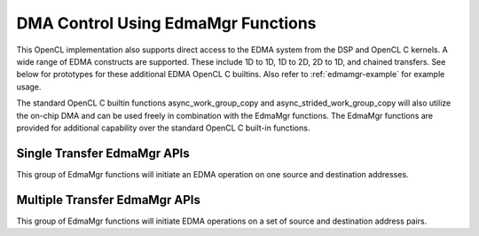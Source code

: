 *****************************************
DMA Control Using EdmaMgr Functions
*****************************************

This OpenCL implementation also supports direct access to the EDMA system from
the DSP and OpenCL C kernels. A wide range of EDMA constructs are supported.
These include 1D to 1D, 1D to 2D, 2D to 1D, and chained transfers. See below
for prototypes for these additional EDMA OpenCL C builtins.  Also refer to
:ref:`edmamgr-example` for example usage.

The standard OpenCL C builtin functions async_work_group_copy and
async_strided_work_group_copy will also utilize the on-chip DMA and can be used
freely in combination with the EdmaMgr functions.  The EdmaMgr functions are
provided for additional capability over the standard OpenCL C built-in
functions.

.. c:type:: EdmaMgr
    typedef void *EdmaMgr_Handle;

    An opaque type used to hold EdmaMgr Handle data structures.

.. c:function:: EdmaMgr_Handle EdmaMgr_alloc(int32_t max_linked_transfers)

    Allocate an EdmaMgr Handle for use with all other EdmaMgr APIs.  The
    max_linked_transfers argument should be 1 for a handle used with the single
    transfer EdmaMgr APIs.  It can be greater than one for handles used with the
    multiple transfer APIs.

.. c:function:: int32_t EdmaMgr_free(EdmaMgr_Handle h)

    Free the resources associated with the EdmaMgr Handle.

.. c:function:: void EdmaMgr_wait(EdmaMgr_Handle h)

    Wait for all EDMA transfers associated with the handle h to complete before
    continuing this thread of execution.

Single Transfer EdmaMgr APIs
===============================

This group of EdmaMgr functions will initiate an EDMA operation on one source
and destination addresses.

.. c:function:: int32_t EdmaMgr_copy1D1D(EdmaMgr_Handle h, void *src, void *dst, int32_t num_bytes)

.. c:function:: int32_t EdmaMgr_copy1D2D(EdmaMgr_Handle h, void *src, void *dst, int32_t num_bytes, int32_t num_lines, int32_t pitch)

.. c:function:: int32_t EdmaMgr_copy2D1D(EdmaMgr_Handle h, void *src, void *dst, int32_t num_bytes, int32_t num_lines, int32_t pitch)

.. c:function:: int32_t EdmaMgr_copy2D2D (EdmaMgr_Handle h, void *src, void *dst, int32_t num_bytes, int32_t num_lines, int32_t pitch)

.. c:function:: int32_t EdmaMgr_copy2D2DSep (EdmaMgr_Handle h, void *src, void *dst, int32_t num_bytes, int32_t num_lines, int32_t src_pitch, int32_t dst_pitch)

.. c:function:: int32_t EdmaMgr_copyFast (EdmaMgr_Handle h, void *src, void *dst)

    Repeat the last EdmaMgr command using this handle, but with different src
    and dst address.  


Multiple Transfer EdmaMgr APIs
===============================

This group of EdmaMgr functions will initiate EDMA operations on a set of  source
and destination address pairs.  

.. c:function:: int32_t EdmaMgr_copy1D1DLinked (EdmaMgr_Handle h, void *src[], void *dst[], int32_t num_bytes[], int32_t num_transfers)

.. c:function:: int32_t EdmaMgr_copy1D2DLinked (EdmaMgr_Handle h, void *src[], void *dst[], int32_t num_bytes[], int32_t num_lines[], int32_t pitch[], int32_t num_transfers)

.. c:function:: int32_t EdmaMgr_copy2D1DLinked (EdmaMgr_Handle h, void *src[], void *dst[], int32_t num_bytes[], int32_t num_lines[], int32_t pitch[], int32_t num_transfers)

.. c:function:: int32_t EdmaMgr_copy2D2DLinked (EdmaMgr_Handle h, void *src[], void *dst[], int32_t num_bytes[], int32_t num_lines[], int32_t pitch[], int32_t num_transfers)

.. c:function:: int32_t EdmaMgr_copy2D2DSepLinked(EdmaMgr_Handle h, void *src[], void *dst[], int32_t num_bytes[], int32_t num_lines[], int32_t src_pitch[], int32_t dst_pitch[], int32_t num_transfers)

.. c:function:: int32_t EdmaMgr_copyLinkedFast (EdmaMgr_Handle h, void *src[], void *dst[], int32_t num_transfers) 


